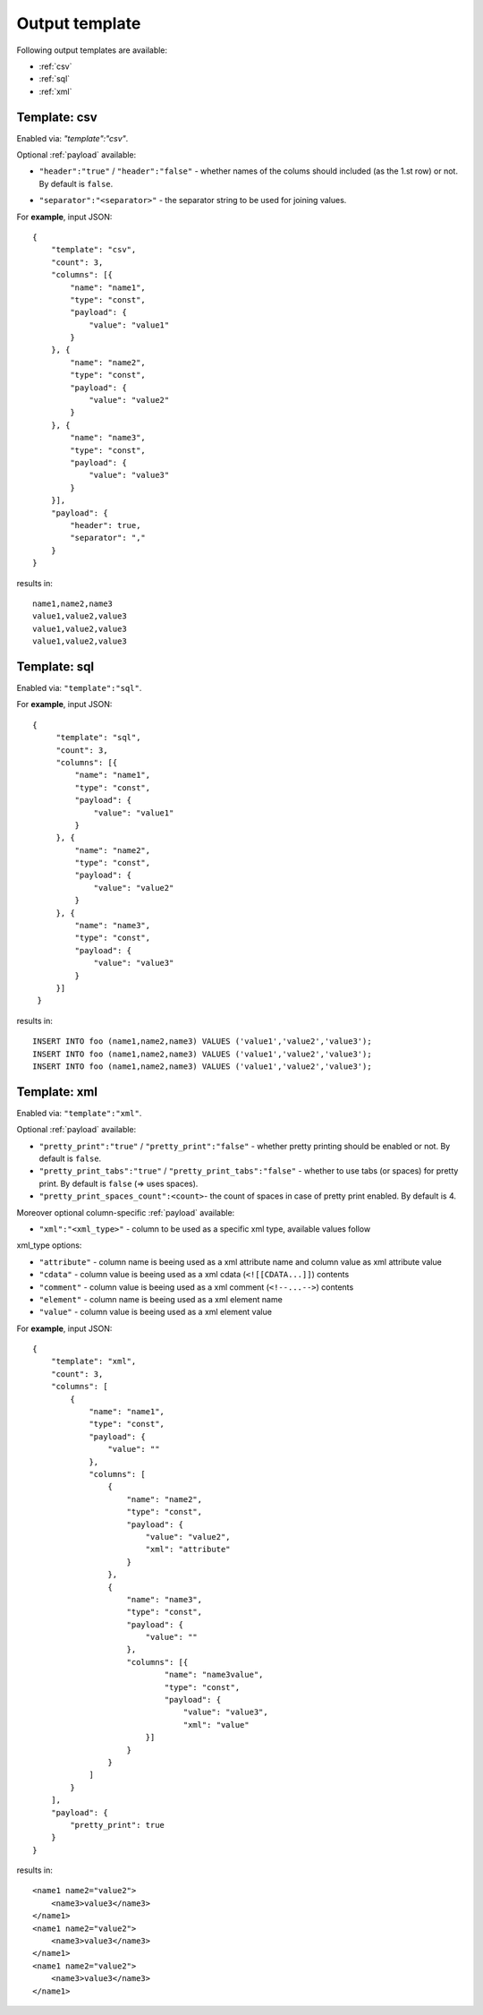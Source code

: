 Output template
===============

Following output templates are available:

* :ref:`csv`
* :ref:`sql`
* :ref:`xml`

.. _csv:

Template: csv
-------------

Enabled via: `"template":"csv"`.

Optional :ref:`payload` available:

* ``"header":"true"`` / ``"header":"false"`` - whether names of the colums should included (as the 1.st row) or not. By default is ``false``.
.. * ``"empty_value":"<empty value>"``- empty value. By default is empty string.
* ``"separator":"<separator>"`` - the separator string to be used for joining values.

For **example**, input JSON:
::

    {
        "template": "csv",
        "count": 3,
        "columns": [{
            "name": "name1",
            "type": "const",
            "payload": {
                "value": "value1"
            }
        }, {
            "name": "name2",
            "type": "const",
            "payload": {
                "value": "value2"
            }
        }, {
            "name": "name3",
            "type": "const",
            "payload": {
                "value": "value3"
            }
        }],
        "payload": {
            "header": true,
            "separator": ","
        }
    }


results in:
::

    	name1,name2,name3
    	value1,value2,value3
    	value1,value2,value3
    	value1,value2,value3

.. _sql:

Template: sql
-------------

Enabled via: ``"template":"sql"``.

For **example**, input JSON:
::

   {
        "template": "sql",
        "count": 3,
        "columns": [{
            "name": "name1",
            "type": "const",
            "payload": {
                "value": "value1"
            }
        }, {
            "name": "name2",
            "type": "const",
            "payload": {
                "value": "value2"
            }
        }, {
            "name": "name3",
            "type": "const",
            "payload": {
                "value": "value3"
            }
        }]
    }

results in:
::

    INSERT INTO foo (name1,name2,name3) VALUES ('value1','value2','value3');
    INSERT INTO foo (name1,name2,name3) VALUES ('value1','value2','value3');
    INSERT INTO foo (name1,name2,name3) VALUES ('value1','value2','value3');

.. _xml:

Template: xml
-------------

Enabled via: ``"template":"xml"``.

Optional :ref:`payload` available:

* ``"pretty_print":"true"`` / ``"pretty_print":"false"`` - whether pretty printing should be enabled or not. By default is ``false``.
* ``"pretty_print_tabs":"true"`` / ``"pretty_print_tabs":"false"`` - whether to use tabs (or spaces) for pretty print. By default is ``false`` (=> uses spaces).
* ``"pretty_print_spaces_count":<count>``- the count of spaces in case of pretty print enabled. By default is 4.

Moreover optional column-specific :ref:`payload` available:

* ``"xml":"<xml_type>"`` - column to be used as a specific xml type, available values follow

xml_type options:

* ``"attribute"`` - column name is beeing used as a xml attribute name and column value as xml attribute value
* ``"cdata"`` - column value is beeing used as a xml cdata (``<![[CDATA...]]``) contents
* ``"comment"`` - column value is beeing used as a xml comment (``<!--...-->``) contents
* ``"element"`` - column name is beeing used as a xml element name
* ``"value"`` - column value  is beeing used as a xml element value

For **example**, input JSON:
::

    {
        "template": "xml",
        "count": 3,
        "columns": [
            {
                "name": "name1",
                "type": "const",
                "payload": {
                    "value": ""
                },
                "columns": [
                    {
                        "name": "name2",
                        "type": "const",
                        "payload": {
                            "value": "value2",
                            "xml": "attribute"
                        }
                    },
                    {
                        "name": "name3",
                        "type": "const",
                        "payload": {
                            "value": ""
                        },
                        "columns": [{
                                "name": "name3value",
                                "type": "const",
                                "payload": {
                                    "value": "value3",
                                    "xml": "value"
                            }]
                        }
                    }
                ]
            }
        ],
        "payload": {
            "pretty_print": true
        }
    }

results in:
::

    <name1 name2="value2">
        <name3>value3</name3>
    </name1>
    <name1 name2="value2">
        <name3>value3</name3>
    </name1>
    <name1 name2="value2">
        <name3>value3</name3>
    </name1>
